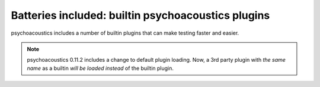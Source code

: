 Batteries included: builtin psychoacoustics plugins
========================================

psychoacoustics includes a number of builtin plugins that can make testing faster and easier.

.. note ::

   psychoacoustics 0.11.2 includes a change to default plugin loading. Now, a 3rd party
   plugin with *the same name* as a builtin *will be loaded instead*
   of the builtin plugin.

.. toctree ::
   :maxdepth: 2

   allmodules
   attrib
   capture
   collect
   cover
   debug
   deprecated
   doctests
   failuredetail
   isolate
   logcapture
   multiprocess
   prof
   skip
   testid
   xunit
